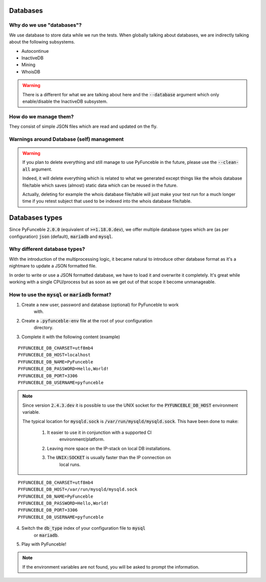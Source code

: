 Databases
=========

Why do we use "databases"?
--------------------------

We use database to store data while we run the tests. When globally talking 
about databases, we are indirectly talking about the following subsystems.

* Autocontinue
* InactiveDB
* Mining
* WhoisDB

.. warning::
    There is a different for what we are talking about here and the 
    :code:`--database` argument which only enable/disable the InactiveDB 
    subsystem.

How do we manage them?
----------------------

They consist of simple JSON files which are read and updated on the fly.

Warnings around Database (self) management
------------------------------------------

.. warning::
    If you plan to delete everything and still manage to use PyFunceble in the 
    future, please use the :code:`--clean-all` argument.

    Indeed, it will delete everything which is related to what we generated 
    except things like the whois database file/table which saves (almost) 
    static data which can be reused in the future.

    Actually, deleting for example the whois database file/table will just make 
    your test run for a much longer time if you retest subject that used to be 
    indexed into the whois database file/table.

Databases types
===============

Since PyFunceble :code:`2.0.0` (equivalent of :code:`>=1.18.0.dev`),
we offer multiple database types which are (as per configuration) :code:`json` 
(default), :code:`mariadb` and :code:`mysql`.

Why different database types?
-----------------------------

With the introduction of the multiprocessing logic, it became natural to 
introduce other database format as it's a nightmare to update a JSON formatted 
file.

In order to write or use a JSON formatted database, we have to load it and 
overwrite it completely.
It's great while working with a single CPU/process but as soon as we get out of 
that scope it become unmanageable.

How to use the :code:`mysql` or :code:`mariadb` format?
-------------------------------------------------------

1. Create a new user, password and database (optional) for PyFunceble to work 
    with.
2. Create a :code:`.pyfunceble-env` file at the root of your configuration 
    directory.
3. Complete it with the following content (example)

::

    PYFUNCEBLE_DB_CHARSET=utf8mb4
    PYFUNCEBLE_DB_HOST=localhost
    PYFUNCEBLE_DB_NAME=PyFunceble
    PYFUNCEBLE_DB_PASSWORD=Hello,World!
    PYFUNCEBLE_DB_PORT=3306
    PYFUNCEBLE_DB_USERNAME=pyfunceble

.. note::
    Since version :code:`2.4.3.dev` it is possible to use the UNIX socket
    for the :code:`PYFUNCEBLE_DB_HOST` environment variable.

    The typical location for :code:`mysqld.sock` is 
    :code:`/var/run/mysqld/mysqld.sock`.
    This have been done to make:

      1. It easier to use it in conjunction with a supported CI 
	  environment/platform.
      2. Leaving more space on the IP-stack on local DB installations.
      3. The :code:`UNIX:SOCKET` is usually faster than the IP connection on 
	  local runs.

::

    PYFUNCEBLE_DB_CHARSET=utf8mb4
    PYFUNCEBLE_DB_HOST=/var/run/mysqld/mysqld.sock
    PYFUNCEBLE_DB_NAME=PyFunceble
    PYFUNCEBLE_DB_PASSWORD=Hello,World!
    PYFUNCEBLE_DB_PORT=3306
    PYFUNCEBLE_DB_USERNAME=pyfunceble

4. Switch the :code:`db_type` index of your configuration file to :code:`mysql` 
    or :code:`mariadb`.
5. Play with PyFunceble!

.. note::
    If the environment variables are not found, you will be asked to prompt the 
    information.
